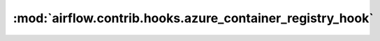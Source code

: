 :mod:`airflow.contrib.hooks.azure_container_registry_hook`
==========================================================

.. py:module:: airflow.contrib.hooks.azure_container_registry_hook

.. autoapi-nested-parse::

   This module is deprecated.
   Please use `airflow.providers.microsoft.azure.hooks.azure_container_registry`.



